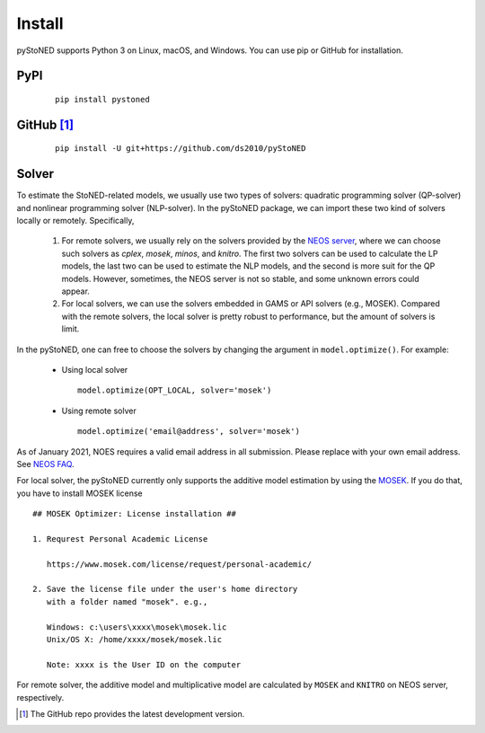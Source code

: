 .. _install:

Install
=======

pyStoNED supports Python 3 on Linux, macOS, and Windows. You can use pip or GitHub for installation.

PyPI
----
  ::

   pip install pystoned

GitHub [1]_
-----------
  ::

   pip install -U git+https://github.com/ds2010/pyStoNED

Solver
------

To estimate the StoNED-related models, we usually use two types of solvers: quadratic programming solver (QP-solver) and nonlinear programming solver (NLP-solver). In the pyStoNED package, we can import these two kind of solvers locally or remotely. Specifically,

  1. For remote solvers, we usually rely on the solvers provided by the `NEOS server <https://neos-server.org/neos/>`_, where we can choose such solvers as `cplex`, `mosek`, `minos`, and `knitro`. The first two solvers can be used to calculate the LP models, the last two can be used to estimate the NLP models, and the second is more suit for the QP models. However, sometimes, the NEOS server is not so stable, and some unknown errors could appear.

  2. For local solvers, we can use the solvers embedded in GAMS or API solvers (e.g., MOSEK). Compared with the remote solvers, the local solver is pretty robust to performance, but the amount of solvers is limit.

In the pyStoNED, one can free to choose the solvers by changing the argument in ``model.optimize()``. For example:

  * Using local solver
   
   ::

      model.optimize(OPT_LOCAL, solver='mosek')

  * Using remote solver

   ::

      model.optimize('email@address', solver='mosek')

As of January 2021, NOES requires a valid email address in all submission. 
Please replace with your own email address.  See `NEOS FAQ <https://neos-guide.org/content/FAQ#email>`_.

For local solver, the pyStoNED currently only supports the additive model estimation by using the `MOSEK <https://www.mosek.com/>`_. 
If you do that, you have to install MOSEK license

::

   ## MOSEK Optimizer: License installation ##

   1. Requrest Personal Academic License
     
      https://www.mosek.com/license/request/personal-academic/

   2. Save the license file under the user's home directory 
      with a folder named "mosek". e.g.,
      
      Windows: c:\users\xxxx\mosek\mosek.lic
      Unix/OS X: /home/xxxx/mosek/mosek.lic

      Note: xxxx is the User ID on the computer


For remote solver, the additive model and multiplicative model are calculated by ``MOSEK`` and ``KNITRO`` on NEOS server, respectively.


.. [1] The GitHub repo provides the latest development version.
